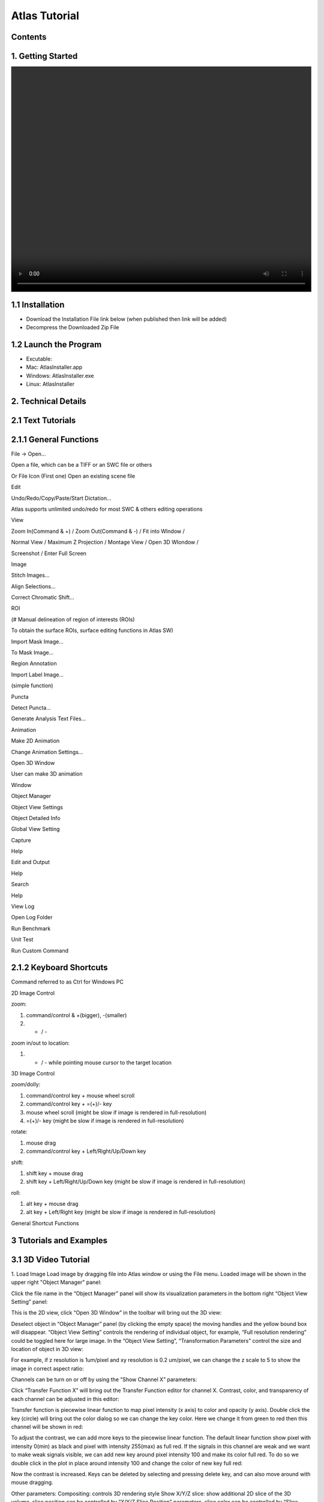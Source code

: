 Atlas Tutorial
==============

Contents
^^^^^^^^ 

1. Getting Started
^^^^^^^^^^^^^^^^^^

.. image:: images/Video1.mp4
  :width: 800px
  :height: 600px
  :scale: 100%
  :alt: Atlas Figure1



1.1 Installation
^^^^^^^^^^^^^^^^
* Download the Installation File link below (when published then link will be added)
* Decompress the Downloaded Zip File

1.2 Launch the Program
^^^^^^^^^^^^^^^^^^^^^^
* Excutable: 
* Mac: AtlasInstaller.app
* Windows: AtlasInstaller.exe
* Linux: AtlasInstaller

2. Technical Details
^^^^^^^^^^^^^^^^^^^^
2.1 Text Tutorials
^^^^^^^^^^^^^^^^^^
2.1.1 General Functions
^^^^^^^^^^^^^^^^^^^^^^^ 
File -> Open...

Open a file, which can be a TIFF or an SWC file or others


.. image:: images/file.png
  :width: 800px
  :height: 600px
  :scale: 100%
  :alt: Atlas Figure1
  :align: center


Or
File Icon (First one)
Open an existing scene file

.. image:: images/open.png
  :width: 800px
  :height: 400px
  :scale: 100%
  :alt: Atlas Figure1
  :align: center

Edit

Undo/Redo/Copy/Paste/Start Dictation...

Atlas supports unlimited undo/redo for most SWC & others editing operations


View

Zoom In(Command & +) / Zoom Out(Command & -) / Fit into WIndow / 

Normal View / Maximum Z Projection / Montage View / Open 3D WIondow / 

Screenshot / Enter Full Screen


.. image:: images/view.png
  :width: 400px
  :height: 400px
  :scale: 100%
  :alt: Atlas Figure1
  :align: center


Image

Stitch Images...

Align Selections...

Correct Chromatic Shift...


.. image:: images/stitchimages.png
  :width: 400px
  :height: 180px
  :scale: 100%
  :alt: Atlas Figure1
  :align: center


ROI

(# Manual delineation of region of interests (ROIs)

To obtain the surface ROIs, surface editing functions in Atlas SW)

Import Mask Image...

To Mask Image...

.. image:: images/roi.png
  :width: 400px
  :height: 150px
  :scale: 100%
  :alt: Atlas Figure1
  :align: center


Region Annotation

Import Label Image...

(simple function)

Puncta

Detect Puncta...

Generate Analysis Text Files...


.. image:: images/puncta.png
  :width: 400px
  :height: 150px
  :scale: 100%
  :alt: Atlas Figure1
  :align: center


Animation

Make 2D Animation

Change Animation Settings...


.. image:: images/animation.png
  :width: 400px
  :height: 150px
  :scale: 100%
  :alt: Atlas Figure1
  :align: center


Open 3D Window

User can make 3D animation

Window

Object Manager

Object View Settings

Object Detailed Info

Global View Setting

Capture

Help 

Edit and Output


.. image:: images/window.png
  :width: 400px
  :height: 300px
  :scale: 100%
  :alt: Atlas Figure1
  :align: center


Help

Search

Help

View Log

Open Log Folder

Run Benchmark

Unit Test

Run Custom Command

2.1.2 Keyboard Shortcuts
^^^^^^^^^^^^^^^^^^^^^^^^
Command referred to as Ctrl for Windows PC 

2D Image Control

zoom: 

1) command/control & +(bigger), -(smaller)

2) + / - 

zoom in/out to location:

1) + / - while pointing mouse cursor to the target location

3D Image Control

zoom/dolly:

1) command/control key + mouse wheel scroll 

2) command/control key + =(+)/- key 

3) mouse wheel scroll (might be slow if image is rendered in full-resolution) 

4) =(+)/- key (might be slow if image is rendered in full-resolution)

rotate: 

1) mouse drag

2) command/control key + Left/Right/Up/Down key

shift: 

1) shift key + mouse drag
2) shift key + Left/Right/Up/Down key (might be slow if image is rendered in full-resolution)

roll:

1) alt key + mouse drag

2) alt key + Left/Right key (might be slow if image is rendered in full-resolution)


General Shortcut Functions


.. image:: images/table.png
  :width: 800px
  :height: 400px
  :scale: 100%
  :alt: Atlas Figure1
  :align: center



3 Tutorials and Examples
^^^^^^^^^^^^^^^^^^^^^^

3.1 3D Video Tutorial
^^^^^^^^^^^^^^^^^^^^

1. Load Image
Load image by dragging file into Atlas window or using the File menu.
Loaded image will be shown in the upper right "Object Manager" panel: 

.. image:: images/image001.png
  :width: 800px
  :height: 400px  
  :scale: 100%
  :alt: Atlas Figure1  
  :align: center

Click the file name in the “Object Manager” panel will show its visualization parameters in the bottom right “Object View Setting” panel:

.. image:: images/image002.png
  :width: 800px
  :height: 400px
  :scale: 100%
  :alt: Atlas Figure1
  :align: center

This is the 2D view, click “Open 3D Window” in the toolbar will bring out the 3D view:

.. image:: images/image003.png
  :width: 800px
  :height: 400px
  :scale: 100%
  :alt: Atlas Figure1
  :align: center

Deselect object in “Object Manager” panel (by clicking the empty space) the moving handles and the yellow bound box will disappear. “Object View Setting” controls the rendering of individual object, for example, “Full resolution rendering” could be toggled here for large image. In the “Object View Setting”, “Transformation Parameters” control the size and location of object in 3D view:

.. image:: images/image004.png
  :width: 800px
  :height: 400px
  :scale: 100%
  :alt: Atlas Figure1
  :align: center

For example, if z resolution is 1um/pixel and xy resolution is 0.2 um/pixel, we can change the z scale to 5 to show the image in correct aspect ratio:

.. image:: images/image005.png
  :width: 800px
  :height: 400px
  :scale: 100%
  :alt: Atlas Figure1
  :align: center
 
Channels can be turn on or off by using the “Show Channel X” parameters:

.. image:: images/image006.png
  :width: 800px
  :height: 400px
  :scale: 100%
  :alt: Atlas Figure1
  :align: center
  
Click “Transfer Function X” will bring out the Transfer Function editor for channel X. Contrast, color, and transparency of each channel can be adjusted in this editor:

.. image:: images/image007.png
  :width: 800px
  :height: 400px
  :scale: 100%
  :alt: Atlas Figure1
  :align: center

Transfer function is piecewise linear function to map pixel intensity (x axis) to color and opacity (y axis). Double click the key (circle) will bring out the color dialog so we can change the key color. Here we change it from green to red then this channel will be shown in red:

.. image:: images/image008.png
  :width: 800px
  :height: 400px
  :scale: 100%
  :alt: Atlas Figure1
  :align: center

To adjust the contrast, we can add more keys to the piecewise linear function. The default linear function show pixel with intensity 0(min) as black and pixel with intensity 255(max) as full red. If the signals in this channel are weak and we want to make weak signals visible, we can add new key around pixel intensity 100 and make its color full red. To do so we double click in the plot in place around intensity 100 and change the color of new key full red:

.. image:: images/image009.png
  :width: 800px
  :height: 400px
  :scale: 100%
  :alt: Atlas Figure1
  :align: center

Now the contrast is increased. Keys can be deleted by selecting and pressing delete key, and can also move around with mouse dragging.

Other parameters:
Compositing: controls 3D rendering style
Show X/Y/Z slice: show additional 2D slice of the 3D volume, slice position can be controlled by “X/Y/Z Slice Position” parameters, slice color can be controlled by “Slice Channel X Colormap” parameters. Colormap is simply transfer function without opacity, its editor is similar to the transfer function editor.
X/Y/Z Cut: show a subvolume of the 3D image
Bound Box: control the color, line width, and on/off of 3D image bound box

Here is an example of changing these parameters:

.. image:: images/image010.png
  :width: 800px
  :height: 400px
  :scale: 100%
  :alt: Atlas Figure1
  :align: center

To change (turn on/off) background and axis, or to take screenshot, use the toolbar:

.. image:: images/image011.png
  :width: 800px
  :height: 400px
  :scale: 100%
  :alt: Atlas Figure1
  :align: center

Now to make an animation video, click Menu “Animation -> Make 3D Animation”

.. image:: images/image012.png
  :width: 800px
  :height: 400px
  :scale: 100%
  :alt: Atlas Figure1
  :align: center

A new animation object will show in the “Object Manager” panel. Double click it to show the animation timeline:

.. image:: images/image013.png
  :width: 800px
  :height: 400px
  :scale: 100%
  :alt: Atlas Figure1
  :align: center

Click “Cmd+S” (or “Ctrl+S” on non-Mac) to save the animation to file:

.. image:: images/image014.png
  :width: 800px
  :height: 400px
  :scale: 100%
  :alt: Atlas Figure1
  :align: center

Atlas uses a keyframe based animation system. After setting the duration, user select a “current time”, adjust the 3D scene of that time by using the mouse and “Object View Setting”, then click the “Save Key Frame” button, all view parameters will be recorded. View parameters, including camera position, angle, background color, axis, and object view settings, will be interpolated between key frames. For example, we rotate the camera a little bit, cut off part of image with “Y Cut”, and change the background color, then save it as a key frame in 5 secs:

.. image:: images/image015.png
  :width: 800px
  :height: 400px
  :scale: 100%
  :alt: Atlas Figure1
  :align: center

Zoom out a little we can see how camera moves:

.. image:: images/image016.png
  :width: 800px
  :height: 400px
  :scale: 100%
  :alt: Atlas Figure1
  :align: center

To see how each view parameter changes in the timeline, 

.. image:: images/image017.png
  :width: 800px
  :height: 400px
  :scale: 100%
  :alt: Atlas Figure1
  :align: center

We can see that most parameters are not changed, except the “Y Cut” as we mentioned:

.. image:: images/image018.png
  :width: 800px
  :height: 400px
  :scale: 100%
  :alt: Atlas Figure1
  :align: center

We can control how to interpolate the view parameter by change the “Type” in the “Key editor dialog” (see above). Default is linear (or switch for parameters that cannot interpolate such as on/off). Many advanced options are provided, see http://doc.qt.io/qt-5/qeasingcurve.html for details.

Use the play controls to preview, if everything looks good, we can export it as a video. Click the camera button to bring out the export UI:

.. image:: images/image019.png
  :width: 800px
  :height: 400px
  :scale: 100%
  :alt: Atlas Figure1
  :align: center

Remember to save (Cmd+S or Ctrl+S) all the time to avoid data loss. Saved animation file (movie script, with file extenstion “.animation3D”) can be loaded into Atlas by drag-n-drop or File menu.


Additional Notes

1. Click “Reset Camera” in toolbar to focus on current visible objects. Suggest doing it after adjusting Z scale as the camera focus point needs to be updated.

2. To make a simple video of camera rotating around object 360 degrees, we need to create 5 key frames: the initial view, rotate 90, rotate 180, rotate 270, and rotate 360 for camera to interpolate its path correctly. It’s hard to control the exact camera position with mouse, so we provided some UI controls in “Global View Setting” panel:

.. image:: images/image020.png
  :width: 800px
  :height: 400px
  :scale: 100%
  :alt: Atlas Figure1
  :align: center

3.2 Analzing Fluorescence Microscopy Images with Atlas
^^^^^^^^^^^^^^^^^^^^^^^^^^^^^^^^^^^^^^^^^^^^^^^^^^^^^^

3.3 Image Stacks & Cell Signals & 3D Visualization  
^^^^^^^^^^^^^^^^^^^^^^^^^^^^^^^^^^^^^^^^^^^^^^^^^^

* Figure1. Atlas Neuron Visualization 
* 3D Reconstruction 
 
3.4 Brain Mapping Atlas & Annotation  
^^^^^^^^^^^^^^^^^^^^^^^^^^^^^^^^^^^

* Figure2. Atlas Lemur Brain Visualization

3.5 Cell Counting and Analysis Cells 
^^^^^^^^^^^^^^^^^^^^^^^^^^^^^^^^^^^^

* Total Count, Total Area, Average Size, Area Fraction  


* Video Function & How to use it 
* Method 

Due to the COVID-19, KIST Users' interview has been delayed 

Previously, Atlas is used for what kind of research, and what we can do! 
will be uploaded soon!
 
